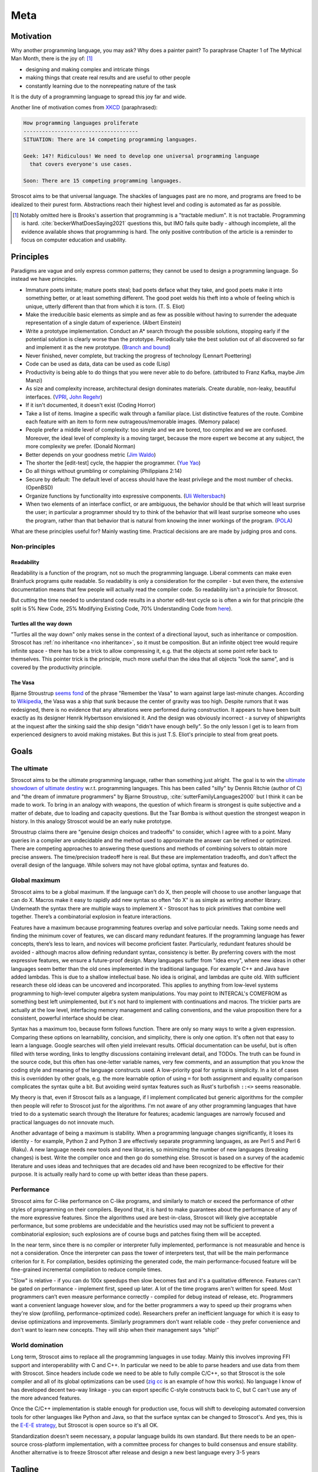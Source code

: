 Meta
####

Motivation
==========

Why another programming language, you may ask?  Why does a painter paint? To paraphrase Chapter 1 of The Mythical Man Month, there is the joy of: [#tractable]_

* designing and making complex and intricate things
* making things that create real results and are useful to other people
* constantly learning due to the nonrepeating nature of the task

It is the duty of a programming language to spread this joy far and wide.

Another line of motivation comes from `XKCD <https://xkcd.com/927/>`__ (paraphrased):

.. code-block:: RST

  How programming languages proliferate
  -------------------------------------
  SITUATION: There are 14 competing programming languages.

  Geek: 14?! Ridiculous! We need to develop one universal programming language
    that covers everyone's use cases.

  Soon: There are 15 competing programming languages.

Stroscot aims to be that universal language. The shackles of languages past are no more, and
programs are freed to be idealized to their purest form. Abstractions reach their highest level and coding is automated as far as possible.

.. [#tractable] Notably omitted here is Brooks's assertion that programming is a "tractable medium". It is not tractable. Programming is hard. :cite:`beckerWhatDoesSaying2021` questions this, but IMO fails quite badly - although incomplete, all the evidence available shows that programming is hard. The only positive contribution of the article is a reminder to focus on computer education and usability.

Principles
==========

Paradigms are vague and only express common patterns; they cannot be used to design a programming language. So instead we have principles.

* Immature poets imitate; mature poets steal; bad poets deface what they take, and good poets make it into something better, or at least something different. The good poet welds his theft into a whole of feeling which is unique, utterly different than that from which it is torn. (T. S. Eliot)
* Make the irreducible basic elements as simple and as few as possible without having to surrender the adequate representation of a single datum of experience. (Albert Einstein)
* Write a prototype implementation. Conduct an A* search through the possible solutions, stopping early if the potential solution is clearly worse than the prototype. Periodically take the best solution out of all discovered so far and implement it as the new prototype. (`Branch and bound <https://en.wikipedia.org/wiki/Branch_and_bound>`__)
* Never finished, never complete, but tracking the progress of technology (Lennart Poettering)
* Code can be used as data, data can be used as code (Lisp)
* Productivity is being able to do things that you were never able to do before. (attributed to Franz Kafka, maybe Jim Manzi)
* As size and complexity increase, architectural design dominates materials. Create durable, non-leaky, beautiful interfaces. (`VPRI <http://www.vpri.org/pdf/tr2011004_steps11.pdf>`__, `John Regehr <https://blog.regehr.org/archives/666>`__)
* If it isn't documented, it doesn't exist (Coding Horror)
* Take a list of items. Imagine a specific walk through a familiar place. List distinctive features of the route. Combine each feature with an item to form new outrageous/memorable images. (Memory palace)
* People prefer a middle level of complexity: too simple and we are bored, too complex and we are confused. Moreover, the ideal level of complexity is a moving target, because the more expert we become at any subject, the more complexity we prefer. (Donald Norman)
* Better depends on your goodness metric (`Jim Waldo <http://web.archive.org/web/20210325222034/https://www.artima.com/weblogs/viewpost.jsp?thread=24807>`__)
* The shorter the [edit-test] cycle, the happier the programmer. (`Yue Yao <https://tripack45.github.io/2018/11/03/edit-compile-run/>`__)
* Do all things without grumbling or complaining (Philippians 2:14)
* Secure by default: The default level of access should have the least privilege and the most number of checks. (OpenBSD)
* Organize functions by functionality into expressive components. (`Uli Weltersbach <https://reasoncodeexample.com/2016/03/06/a-place-for-everything-and-everything-in-its-place-thoughts-on-organizing-source-code-by-type/>`__)
* When two elements of an interface conflict, or are ambiguous, the behavior should be that which will least surprise the user; in particular a programmer should try to think of the behavior that will least surprise someone who uses the program, rather than that behavior that is natural from knowing the inner workings of the program. (`POLA <https://en.wikipedia.org/wiki/Principle_of_least_astonishment>`__)

What are these principles useful for? Mainly wasting time. Practical decisions are are made by judging pros and cons.

Non-principles
--------------

Readability
~~~~~~~~~~~

Readability is a function of the program, not so much the programming language. Liberal comments can make even Brainfuck programs quite readable. So readability is only a consideration for the compiler - but even there, the extensive documentation means that few people will actually read the compiler code. So readability isn't a principle for Stroscot.

But cutting the time needed to understand code results in a shorter edit-test cycle so is often a win for that principle (the split is 5% New Code, 25% Modifying Existing Code, 70% Understanding Code from `here <https://web.archive.org/web/20060213015737/http://blogs.msdn.com/peterhal/archive/2006/01/04/509302.aspx>`__).

Turtles all the way down
~~~~~~~~~~~~~~~~~~~~~~~~

"Turtles all the way down" only makes sense in the context of a directional layout, such as inheritance or composition. Stroscot has :ref:`no inheritance <no inheritance>`, so it must be composition. But an infinite object tree would require infinite space - there has to be a trick to allow compressing it, e.g. that the objects at some point refer back to themselves. This pointer trick is the principle, much more useful than the idea that all objects "look the same", and is covered by the productivity principle.

The Vasa
~~~~~~~~

Bjarne Stroustrup `seems fond <https://www.stroustrup.com/P0977-remember-the-vasa.pdf>`__ of the phrase "Remember the Vasa" to warn against large last-minute changes. According to `Wikipedia <https://en.wikipedia.org/wiki/Vasa_(ship)>`__, the Vasa was a ship that sunk because the center of gravity was too high. Despite rumors that it was redesigned, there is no evidence that any alterations were performed during construction. It appears to have been built exactly as its designer Henrik Hybertsson envisioned it. And the design was obviously incorrect - a survey of shipwrights at the inquest after the sinking said the ship design "didn't have enough belly". So the only lesson I get is to learn from experienced designers to avoid making mistakes. But this is just T.S. Eliot's principle to steal from great poets.

Goals
=====

The ultimate
------------

Stroscot aims to be the ultimate programming language, rather than something just alright. The goal is to win the `ultimate showdown of ultimate destiny <https://www.youtube.com/watch?v=HDXYfulsRBA>`__ w.r.t. programming languages. This has been called "silly" by Dennis Ritchie (author of C) and "the dream of immature programmers" by Bjarne Stroustrup, :cite:`sutterFamilyLanguages2000` but I think it can be made to work. To bring in an analogy with weapons, the question of which firearm is strongest is quite subjective and a matter of debate, due to loading and capacity questions. But the Tsar Bomba is without question the strongest weapon in history. In this analogy Stroscot would be an early nuke prototype.

Stroustrup claims there are "genuine design choices and tradeoffs" to consider, which I agree with to a point. Many queries in a compiler are undecidable and the method used to approximate the answer can be refined or optimized. There are competing approaches to answering these questions and methods of combining solvers to obtain more precise answers. The time/precision tradeoff here is real. But these are implementation tradeoffs, and don't affect the overall design of the language. While solvers may not have global optima, syntax and features do.

Global maximum
--------------

Stroscot aims to be a global maximum. If the language can't do X, then people will choose to use another language that can do X. Macros make it easy to rapidly add new syntax so often "do X" is as simple as writing another library. Underneath the syntax there are multiple ways to implement X - Stroscot has to pick primitives that combine well together. There’s a combinatorial explosion in feature interactions.

Features have a maximum because programming features overlap and solve particular needs. Taking some needs and finding the minimum cover of features, we can discard many redundant features. If the programming language has fewer concepts, there’s less to learn, and novices will become proficient faster. Particularly, redundant features should be avoided - although macros allow defining redundant syntax, consistency is better. By preferring covers with the most expressive features, we ensure a future-proof design. Many languages suffer from "idea envy", where new ideas in other languages seem better than the old ones implemented in the traditional language. For example C++ and Java have added lambdas. This is due to a shallow intellectual base. No idea is original, and lambdas are quite old. With sufficient research these old ideas can be uncovered and incorporated. This applies to anything from low-level systems programming to high-level computer algebra system manipulations. You may point to INTERCAL's COMEFROM as something best left unimplemented, but it's not hard to implement with continuations and macros. The trickier parts are actually at the low level, interfacing memory management and calling conventions, and the value proposition there for a consistent, powerful interface should be clear.

Syntax has a maximum too, because form follows function. There are only so many ways to write a given expression. Comparing these options on learnability, concision, and simplicity, there is only one option. It's often not that easy to learn a language. Google searches will often yield irrelevant results. Official documentation can be useful, but is often filled with terse wording, links to lengthy discussions containing irrelevant detail, and TODOs. The truth can be found in the source code, but this often has one-letter variable names, very few comments, and an assumption that you know the coding style and meaning of the language constructs used. A low-priority goal for syntax is simplicity. In a lot of cases this is overridden by other goals, e.g. the more  learnable option of using ``=`` for both assignment and equality comparison complicates the syntax quite a bit. But avoiding weird syntax features such as Rust's turbofish ``::<>`` seems reasonable.

My theory is that, even if Stroscot fails as a language, if I implement complicated but generic algorithms for the compiler then people will refer to Stroscot just for the algorithms. I'm not aware of any other programming languages that have tried to do a systematic search through the literature for features; academic languages are narrowly focused and practical languages do not innovate much.

Another advantage of being a maximum is stability. When a programming language changes significantly, it loses its identity - for example, Python 2 and Python 3 are effectively separate programming languages, as are Perl 5 and Perl 6 (Raku). A new language needs new tools and new libraries, so minimizing the number of new languages (breaking changes) is best. Write the compiler once and then go do something else. Stroscot is based on a survey of the academic literature and uses ideas and techniques that are decades old and have been recognized to be effective for their purpose. It is actually really hard to come up with better ideas than these papers.

Performance
-----------

Stroscot aims for C-like performance on C-like programs, and similarly to match or exceed the performance of other styles of programming on their compilers. Beyond that, it is hard to make guarantees about the performance of any of the more expressive features. Since the algorithms used are best-in-class, Stroscot will likely give acceptable performance, but some problems are undecidable and the heuristics used may not be sufficient to prevent a combinatorial explosion; such explosions are of course bugs and patches fixing them will be accepted.

In the near term, since there is no compiler or interpreter fully implemented, performance is not measurable and hence is not a consideration. Once the interpreter can pass the tower of interpreters test, that will be the main performance criterion for it. For compilation, besides optimizing the generated code, the main performance-focused feature will be fine-grained incremental compilation to reduce compile times.

"Slow" is relative - if you can do 100x speedups then slow becomes fast and it's a qualitative difference. Features can't be gated on performance - implement first, speed up later. A lot of the time programs aren't written for speed. Most programmers can’t even measure performance correctly - compiled for debug instead of release, etc. Programmers want a convenient language however slow, and for the better programmers a way to speed up their programs when they're slow (profiling, performance-optimized code). Researchers prefer an inefficient language for which it is easy to devise optimizations and improvements. Similarly programmers don't want reliable code - they prefer convenience and don't want to learn new concepts. They will ship when their management says “ship!”

World domination
----------------

Long term, Stroscot aims to replace all the programming languages in use today. Mainly this involves improving FFI support and interoperability with C and C++. In particular we need to be able to parse headers and use data from them with Stroscot. Since headers include code we need to be able to fully compile C/C++, so that Stroscot is the sole compiler and all of its global optimizations can be used (`zig cc <https://andrewkelley.me/post/zig-cc-powerful-drop-in-replacement-gcc-clang.html>`__ is an example of how this works). No language I know of has developed decent two-way linkage - you can export specific C-style constructs back to C, but C can't use any of the more advanced features.

Once the C/C++ implementation is stable enough for production use, focus will shift to developing automated conversion tools for other languages like Python and Java, so that the surface syntax can be changed to Stroscot's. And yes, this is the `E-E-E strategy <https://en.wikipedia.org/wiki/Embrace,_extend,_and_extinguish>`__, but Stroscot is open source so it's all OK.

Standardization doesn't seem necessary, a popular language builds its own standard. But there needs to be an open-source cross-platform implementation, with a committee process for changes to build consensus and ensure stability. Another alternative is to freeze Stroscot after release and design a new best language every 3-5 years

.. _inspiring-projects:

Tagline
=======

The tagline for Stroscot is "an imperative programming language for modern processors". The breakdown:

Stros
  This is a vague reference to Charles Stross, author of the sci-fi book "Accelerando". In particular Stroscot aims to speed up the pace of technological development.

cot
  Similar to how the "trek" in "Star Trek" expresses a journey to find new worlds, the cot here expresses that Stroscot provides comfortable support while still being flexible, lightweight, portable, and compact.

imperative programming language
  This is a riff of the assertion "Haskell is the world's finest imperative programming language", first said in  the awkward squad paper :cite:`jonesTacklingAwkwardSquad2001` because "actions are first class values" in Haskell.

modern processors
  This is mostly because I don't want to have to write code generators for numerous archaic architectures. The plan for now is to only target 64-bit x86 / ARM and then later add a mode to generate LLVM IR.

Logo
====

The logo for Stroscot is inspired by the color scheme of the cover of Accelerando by Charles Stross (the red rise of the machines), the `cot icon <https://thenounproject.com/term/cot/154357/>`__ by P Thanga Vignesh from the Noun Project, and a design I made a while back of "the infinite stack". The Paint picture I made is lost in time, but the general idea is you had a (potentially infinite) stack of reusable/composable components (the white/black blocks in the current icon) going left-to-right, and underneath it a processor (white) and various glue bits (red/blue).

The current logo is made mainly to solve the issue of finding the browser tabs with Stroscot documentation open (the default icon is unhelpful), so it is an instance of "programmer art". Interested parties can submit alternate designs and once there are a few submissions there will be a vote.

Choices
=======

Documentation first
-------------------

It is tempting to just start coding - a prototype might attract contributors and let the project gain momentum. But as the principle goes, "if it isn't documented, it doesn't exist". Looking at HN submissions of programming languages, the best docs win - it's only "famous" languages that can submit a Github repo full of files but without a README and still get discussion. To do well we need at least a README. But I'm going with a wiki style so I can write down every last detail. And there are code snippets for the places where writing code is clearer than explaining in English.

Sphinx
------

GH Pages/Jekyll can't do forward/back links. Checking out various options, Sphinx is used by Clang, GHC, Futhark, etc., although not Rust or Java. And it has a lot of features like automatic TOC generation, syntax highlighting, Graphviz, Bibtex integration, ... so far it's proving its worth. It's run via a Travis CI script and the generated docs are stored in the gh-pages branch.

Organization
------------

The documentation is organized according to `this system <https://diataxis.fr/>`_, because it shows up when you google "documentation system" and I couldn't find anything better.

The four functions:

* Tutorial  ("getting started") - overview information for newcomers, learning oriented (aim for a 1-week course)
* how-to guides - specific tasks / goals, e.g. solve specific error messages
* technical reference - describe the machinery, with as little fluff as possible
* commentary/explanation - understanding, explain the possible alternatives and why a choice was made

The categorization procedure:

* Does it describe specific actions the reader should take (1), or is it theoretical (2)?
* Is it an exploratory piece of art (A), or is it a descriptive quick-reference (B)?
* 1A: getting started
* 1B: how-to guide
* 2A: commentary
* 2B: reference

Quotes before commas
--------------------

The `MLA style guide <https://style.mla.org/the-placement-of-a-comma-or-period-after-a-quotation/>`__ doesn't explicitly forbid it, mentioning that it's similar to British style, and it matches the logical structure. Proper nesting is important in programming and it seems strange to ignore this. And it's the `official style on Wikipedia <https://en.wikipedia.org/wiki/MOS:LQUOTE>`__.

Forbidden words
---------------

A fair number of stuff in programming seem to be meaningless gibberish. So don't use them:

* dynamic - As `Harper <https://existentialtype.wordpress.com/2011/03/19/dynamic-languages-are-static-languages/>`__ points out, this is a marketing term.

  * dynamically typed - "unityped" (short for "has a universal type").
  * dynamic library - shared library
  * dynamic linking - linking at program startup
  * dynamic loading - run-time loading

* static - similar to dynamic, too many overloaded meanings to be usable.

  * statically typed - every language
  * static lifetime - program lifetime, bound when program starts and freed by OS when program terminates
  * static method - utility method, not bound to any object instance
  * static linkage - internal linkage, symbol only available in translation unit
  * static imports - scoped import, import members of modules
  * static library - precompiled file archive
  * static linking - compile time binding, resolving memory addresses at compile time

* pure - prefer the proposition that all expressions have values
* strongly typed - `8 definitions <https://perl.plover.com/yak/12views/samples/slide045.html>`__, all different. It's the semantic equivalent of "amazing", i.e. "My language is strongly typed" == "My language is amazing".
* undecidable - people use this word to imply that it's unimplementable, when there are working solvers like the ones in `termCOMP <https://termination-portal.org/wiki/Termination_Competition>`__ that solve many useful cases. Prefer "complexity at least :math:`\Sigma^0_1`", where :math:`\Sigma^0_1` is in the `arithmetic hierarchy <https://en.wikipedia.org/wiki/Arithmetical_hierarchy>`__, or a more precise class if known. Note that decidable problems / computable sets are in :math:`\Delta_{1}^{0} \subset \Sigma^0_1`.

Open source
-----------

The license is still undecided, so set to WTFPL.

Real "open source" goes beyond a LICENSE file: (per `Luke Plant <https://lukeplant.me.uk/blog/posts/why-im-leaving-elm/>`__)

* open development process, permanent records of decision making, decisions should be explained with reasoning
* appreciate comments or ideas from the community, benefit from other people's expertise without flatly contradicting them
* clearly documented process for contributing in CONTRIBUTING.md file, not "Old Boy's network"
* pull requests by community members should be merged or closed within a year
* deleting posts, blocking, and locking should be reserved for spam, not civil criticism
* communication style should be civil, friendly, and helpful, and not aggressive or controlling.
* leadership should not be a corrupt cabal that gives special treatment to itself. They need to think of themselves as stewards and not owners. The difficulty goes up as more people are affected by decisions and more contributions received from people.
* possible to fork or patch without being called a "hostile attack"


Communication methods
---------------------

Stroscot's documentation first approach should help a lot with open development. As far as information, the main avenue for Stroscot is the Git repo. This has the documentation and the code all-in-one. Secondary sources are:
* real-time chat, for quick questions and discussion. Discord suffices for now (0 people anyway). Alternatives are Gitter, Element, and Matrix which are somewhat more open-source friendly.
* issues, for anything more important. Github issues seems fine, even Swift is using it. If open-source is a concern then `migrating to Gitlab <https://docs.gitlab.com/ee/user/project/import/github.html>`__ is possible.
* in the future, a forum for long-form discussions, where the problem needs more consideration than just the random sample in chat but it's not really an issue with the project. Github discussions is a possibility but Discourse is the standard. There are `free instances <https://free.discourse.group/>`__ for open-source projects, but needs 10+ contributors. Anything relevant to language/standard library development should have an issue filed.

As far as the "ping bot" that closes issues if they are not active, it seems like a good idea since if there is no reporter to discuss with then making progress is hard. IMO the bot should request a little discussion summary if there have been more than a few comments. Something like:

* Goal: Summary of what conditions need to be satisfied to close the issue
* Deliverable: What can be delivered in a few weeks to further the progress of this issue?
* Motivation: What advantages does this goal have?
* Risks: What concerns have been raised about this goal?
* Blockers: What resources or leadership decisions are needed, besides someone implementing it?

The summary doesn't need to be long, it can just link to the relevant comments. If the summary is inaccurate then someone who cares will correct it. And of course if the ping bot activates multiple times but nobody has worked on the issue then "The previous summary is accurate" is fine as the summary.

Paradigms
=========

In linguistics, a paradigm is "a set of linguistic items that form mutually exclusive choices in particular syntactic roles," specifically "a table of all the inflected forms of a particular verb, noun, or adjective." This seems to be a usable definition of a PL paradigm - you have all related versions of a semantic entity.

Unfortunately people seem to use paradigms as labels of entire languages, rather than classifications of their features. Stroscot, like every other language, is "multi-paradigm" - even assembly is imperative (syscalls) and structured (conditional jump). So the terms "object oriented", "functional", etc. are best avoided in favor of discussing specific features. Translation table:

* object oriented programming - class-based module structure and member function call syntax
* imperative programming - mutating assignment and I/O
* procedural programming - blocks (sequential series of statements)
* functional programming - lambdas
* structured programming - conditionals and loops

Still though, it's good to have a map of which paradigms embed into which other paradigms:

* loops are a kind of function (recursive)
* conditionals are a type of function (lazy)
* mutating assignments are a kind of syntax (passing and returning a store)
* concurrency operations are a kind of I/O operation (concurrent)
* I/O statements are a kind of value (action)
* blocks are a kind of function (monadic composition)
* lambas are a kind of function (anonymous)
* functions are a kind of relation (total, functional)
* automata are a kind of function (state transition)
* `action descriptions <https://en.wikipedia.org/wiki/Action_language>`__ are a kind of relation (state trajectory)


Other programming languages
===========================

There are many existing programming languages to learn from. All of them have had effort put into their design so their features should be considered. But the disadvantages to a feature are not obvious and generally can only be found by examining complexities in large software projects in the language. The trick is to isolate the use case and cut the Gordian knot in a surgical manner.

Inspiring projects:

-  `Lever <https://github.com/cheery/lever/>`__
-  `Jai <https://github.com/BSVino/JaiPrimer/blob/4a2d14f3e1c8e82a4ba68b81d3fd7d8d438e955c/JaiPrimer.md>`__
-  `Pinafore <https://pinafore.info/>`__
-  `Macro Lambda Calculus <http://github.com/codedot/lambda>`__
-  `Wat <https://github.com/manuel/wat-js>`__
-  `Atomo <https://github.com/vito/atomo>`__ / `Atomy <https://github.com/vito/atomy>`__

Languages in TIOBE index order:

Python

* Most popular on TIOBE index, said to be "easy to learn for beginners", "simple and elegant syntax" "similar to English".
* brevity, readability, developer-friendliness make it 5-10x more productive than Java
* "Batteries included" standard library, such as lists and dictionaries, numpy (BLAS wrapper) and scipy
* Twisted web framework
* Mixed reference counting / tracing GC memory management
* Significant indentation - still a point of contention, e.g. whether it makes copy pasting code harder
* C++ interpreter CPython, slow performance. PyPy exists but has't been widely adopted due to incompatibility.

C

* old and widespread language. Language of most OS's, hence runs just about everywhere (portable).
* statically compiled, compilers are very efficient.
* unsafe pointers, common to see memory corruption and security vulnerabilities. valgrind, smart fuzzing, and static analysis have allowed catching these. Also there is the Boehm GC, used by many people who don't want to deal with memory management.
* header files slow down compilation as they have to be read many times during compilation

Java

* Baroque type system, many types of class-like thing (interfaces, enumerations, anonymous adapters), with generics on top
* Compromises between performance and expressiveness such as covariant arrays
* The OO mantra has led to design patterns, which are a reference point for features support with explicit syntax. The class-based syntax for the patterns is not worth emulating.
* try-finally and checked exceptions have wasted the time of many programmers.
* Keyword soup for declarations, such as "public static void main".
* Lack of operator overloading such as ``+`` for ``BigInteger``
* Every object has a 4-byte header and identity using ``==``. No value types besides primitives.
* Requirement that the class name must match the directory name.  When moving functionality around this implies a lot of changes inside source files. Led to IDEs with extensive support for refactoring.
* Static methods. Scoped to a class, but not related to objects. Can be very confusing.
* JIT is probably best in the world for throughput. Startup is slow but throughput matches C performance in many cases.
* Garbage collector takes big chunks of CPU time at irregular intervals. Low-pause GCs trade this for continuous overhead. Still not solved, around 15% overhead on wall clock time . :cite:`caiDistillingRealCost2022`

C++

* many features, which interact in messy/complex ways making C++ take a long time to learn
* fast, efficient standard libraries similar to hand-tuned code (but missing many features, see also Boost)
* templates, efficient at runtime but slow at compile time
* memory unsafe like C, although smart pointers make this a little better.

C#

* best designed C-style syntax - e.g. introduced async/await
* wide usage - desktop software (Windows), games (MonoGame, Unity), web development (ASP.NET Core), mobile (Xamarin)

Visual Basic

* "mentally mutilates" programmers (according to Dijkstra)
* runs on .NET, so very similar to C# in semantics

JavaScript

* second-best JIT, optimized for startup time - examine bytecode interpreter
* many strange features such as implicit type conversion, ``with`` statement, and ``eval``

Swift

* Automatic reference counting, interesting but not something I want to copy
* interesting syntax for exception handling, if let/guard let
* `exponentially slow <https://www.cocoawithlove.com/blog/2016/07/12/type-checker-issues.html>`__ type inference for numeric expressions

Delphi / Object Pascal

* still kicking
* proprietary, so not worth looking at too closely

PHP

* Initial design was hacked together quickly, inconsistent API design. Could be fixed but backwards compatibility is more important.
* Several features with huge security or performance impact: eval, weak typing

Objective C

* deprecated by Apple in favor of Swift, but a good comparison against C++

Go

* opinionated design, touts meaningless features such as "strong typing"
* goroutines, killer feature
* finally added generics after a long time
* supposedly a Python replacement, but TensorFlow is mainly in Python and the Go binding `isn't officially supported <https://github.com/tensorflow/build/tree/master/golang_install_guide>`__

R

* numerous libraries for statistics and data analysis
* lazy evaluation

Perl

* A mess with the Raku split
* Various libraries on CPAN are good
* Contexts and sigils, terrible syntax IMO

Lua

* Use of "tables" for everything is interesting
* LuaJIT was fast but the main developer left. Storscot needs to avoid the same fate.

Ruby

* weird syntax, e.g. expression by itself is return value - causes mistakes.
* Rails is `(still) <https://www.jetbrains.com/lp/devecosystem-2021/ruby/#Ruby_what-web-development-tools-and-or-frameworks-do-you-regularly-use-if-any>`__ the most popular framework
* slow, `YJIT <https://github.com/ruby/ruby/blob/master/doc/yjit/yjit.md>`__ added in 3.1

Prolog

* The inference algorithm (SLD resolution) is inefficient and should be replaced with DPLL or CDCL. But SLD's simplicity is the main reason Prolog execution is comprehensible.
* Teyjus / λProlog rely on higher order pattern unification. It is possible to use Huet's semi-algorithm for higher order unification, though the lack of most general unifiers complicates things.

Rust

* good standard library design and documentation, probably worth copying
* voted "most loved" by StackOverflow
* borrow checker, can't even write linked lists without `endless pain <https://rcoh.me/posts/rust-linked-list-basically-impossible/>`__. if you go through `real implementations <https://rust-unofficial.github.io/too-many-lists/third-layout.html>`__  they end up using reference counting as a substitute for GC to ensure memory safety
* concurrency safe, but async suffers from "borrow checker"-itis

Julia

* good support for concurrency/parallelism
* C+Fortran+Python FFIs and syntax
* JIT design assumes trampolines, performance barrier

Kotlin

* JVM languages with improved features compared to Java
* val keyword instead of final, null safety, extension methods, first-class type parameters
* coroutines

D

* C/C++ style but different. never really took off AFAICT.
* many features that have been incorporated in C++, others that haven't been like scope guards

Scala

* Type inference, allows avoiding repetition of Java such as ``SomeModule.MyClass v = new SomeModule.MyClass();``

TypeScript

* `near superset <https://stackoverflow.com/questions/29918324/is-typescript-really-a-superset-of-javascript>`__ of JavaScript with an unsound type system
* doesn't really add anything besides the types, so only useful for ideas on gradual typing

Haskell

* "finest imperative programming language"
* small community, few core/maintenance developers (mainly SPJ) compared to size of codebase
* good in benchmarks and scripting but GC is still not usable in production
* poor library design, e.g. verbose naming conventions

Clojure

* one of few languages to use software transactional memory, custom implementation "MVCC"
* `interesting talks <https://github.com/matthiasn/talk-transcripts/tree/master/Hickey_Rich>`__ on functional programming and language design
* runs well on JVM

Elm

* small ecosystem
* derivative of OCaml
* no substantial commits since 2019
* BDFL doing "exploratory work" closed-repo, most recently described in a 2021 `status update <https://discourse.elm-lang.org/t/status-update-3-nov-2021/7870>`__

Erlang

* has a well-tested distributed, fault-tolerant, reliable, soft real-time, concurrent database
* designed to be crash-only, restart tolerant
* not used much outside Ericsson

Elixir

* based on Erlang, new and supposedly great syntax

